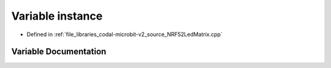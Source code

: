 .. _exhale_variable_NRF52LedMatrix_8cpp_1a87fff697cb02bf4ad1ef95f65b5bf868:

Variable instance
=================

- Defined in :ref:`file_libraries_codal-microbit-v2_source_NRF52LedMatrix.cpp`


Variable Documentation
----------------------


.. doxygenvariable:: instance
